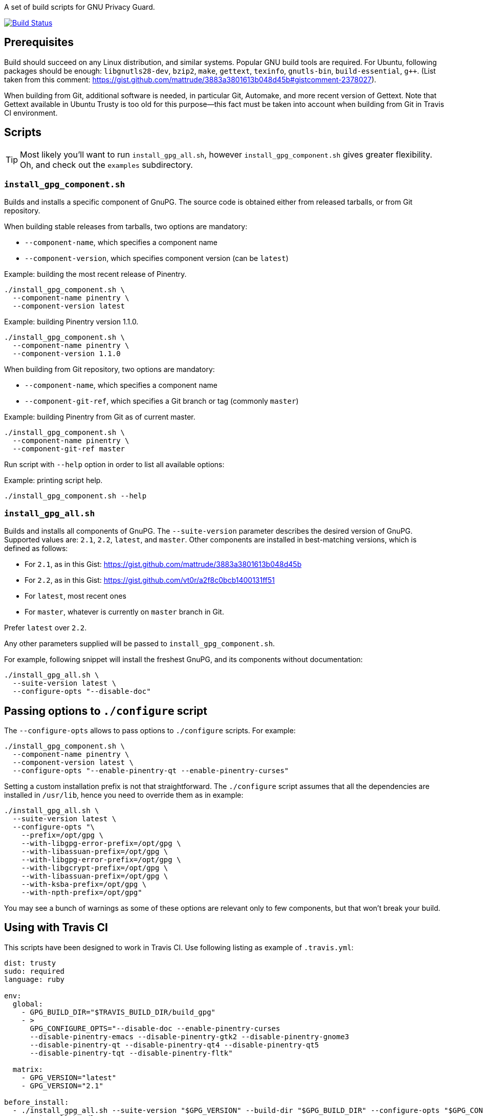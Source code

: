 A set of build scripts for GNU Privacy Guard.

image:https://img.shields.io/travis/riboseinc/gpg-build-scripts/master.svg["Build Status", link="https://travis-ci.org/riboseinc/gpg-build-scripts"]

== Prerequisites

Build should succeed on any Linux distribution, and similar systems.  Popular
GNU build tools are required.  For Ubuntu, following packages should be enough:
`libgnutls28-dev`, `bzip2`, `make`, `gettext`, `texinfo`, `gnutls-bin`,
`build-essential`, `g++`.  (List taken from this comment:
https://gist.github.com/mattrude/3883a3801613b048d45b#gistcomment-2378027).

When building from Git, additional software is needed, in particular Git,
Automake, and more recent version of Gettext.  Note that Gettext available in
Ubuntu Trusty is too old for this purpose--this fact must be taken into account
when building from Git in Travis CI environment.

== Scripts

TIP: Most likely you'll want to run `install_gpg_all.sh`, however
`install_gpg_component.sh` gives greater flexibility.  Oh, and check out
the `examples` subdirectory.

=== `install_gpg_component.sh`

Builds and installs a specific component of GnuPG.  The source code is obtained
either from released tarballs, or from Git repository.

When building stable releases from tarballs, two options are mandatory:

* `--component-name`, which specifies a component name
* `--component-version`, which specifies component version (can be `latest`)

.Example: building the most recent release of Pinentry.
[source,bash]
----
./install_gpg_component.sh \
  --component-name pinentry \
  --component-version latest
----

.Example: building Pinentry version 1.1.0.
[source,bash]
----
./install_gpg_component.sh \
  --component-name pinentry \
  --component-version 1.1.0
----

When building from Git repository, two options are mandatory:

* `--component-name`, which specifies a component name
* `--component-git-ref`, which specifies a Git branch or tag (commonly `master`)

.Example: building Pinentry from Git as of current master.
[source,bash]
----
./install_gpg_component.sh \
  --component-name pinentry \
  --component-git-ref master
----

Run script with `--help` option in order to list all available options:

.Example: printing script help.
[source,bash]
----
./install_gpg_component.sh --help
----

=== `install_gpg_all.sh`

Builds and installs all components of GnuPG.  The `--suite-version` parameter
describes the desired version of GnuPG.  Supported values are: `2.1`, `2.2`,
`latest`, and `master`.  Other components are installed in best-matching
versions, which is defined as follows:

* For `2.1`, as in this Gist: https://gist.github.com/mattrude/3883a3801613b048d45b
* For `2.2`, as in this Gist: https://gist.github.com/vt0r/a2f8c0bcb1400131ff51
* For `latest`, most recent ones
* For `master`, whatever is currently on `master` branch in Git.

Prefer `latest` over `2.2`.

Any other parameters supplied will be passed to `install_gpg_component.sh`.

For example, following snippet will install the freshest GnuPG, and its
components without documentation:

[source,bash]
----
./install_gpg_all.sh \
  --suite-version latest \
  --configure-opts "--disable-doc"
----

== Passing options to `./configure` script

The `--configure-opts` allows to pass options to `./configure` scripts.  For
example:

[source,bash]
----
./install_gpg_component.sh \
  --component-name pinentry \
  --component-version latest \
  --configure-opts "--enable-pinentry-qt --enable-pinentry-curses"
----

Setting a custom installation prefix is not that straightforward.
The `./configure` script assumes that all the dependencies are installed in
`/usr/lib`, hence you need to override them as in example:

[source,bash]
----
./install_gpg_all.sh \
  --suite-version latest \
  --configure-opts "\
    --prefix=/opt/gpg \
    --with-libgpg-error-prefix=/opt/gpg \
    --with-libassuan-prefix=/opt/gpg \
    --with-libgpg-error-prefix=/opt/gpg \
    --with-libgcrypt-prefix=/opt/gpg \
    --with-libassuan-prefix=/opt/gpg \
    --with-ksba-prefix=/opt/gpg \
    --with-npth-prefix=/opt/gpg"
----

You may see a bunch of warnings as some of these options are relevant only to
few components, but that won't break your build.

== Using with Travis CI

This scripts have been designed to work in Travis CI.  Use following listing
as example of `.travis.yml`:

[source,yaml]
----
dist: trusty
sudo: required
language: ruby

env:
  global:
    - GPG_BUILD_DIR="$TRAVIS_BUILD_DIR/build_gpg"
    - >
      GPG_CONFIGURE_OPTS="--disable-doc --enable-pinentry-curses
      --disable-pinentry-emacs --disable-pinentry-gtk2 --disable-pinentry-gnome3
      --disable-pinentry-qt --disable-pinentry-qt4 --disable-pinentry-qt5
      --disable-pinentry-tqt --disable-pinentry-fltk"

  matrix:
    - GPG_VERSION="latest"
    - GPG_VERSION="2.1"

before_install:
  - ./install_gpg_all.sh --suite-version "$GPG_VERSION" --build-dir "$GPG_BUILD_DIR" --configure-opts "$GPG_CONFIGURE_OPTS" --folding-style travis
  - gem install bundler -v 1.16.1
----

Please note the `--folding-style travis` option.  It makes the job logs more
readable, as it divides the output of build steps into foldable sections.

== License

The MIT License (MIT)

Copyright (c) 2018 Ribose Inc.

Permission is hereby granted, free of charge, to any person obtaining a copy
of this software and associated documentation files (the "Software"), to deal
in the Software without restriction, including without limitation the rights
to use, copy, modify, merge, publish, distribute, sublicense, and/or sell
copies of the Software, and to permit persons to whom the Software is
furnished to do so, subject to the following conditions:

The above copyright notice and this permission notice shall be included in
all copies or substantial portions of the Software.

THE SOFTWARE IS PROVIDED "AS IS", WITHOUT WARRANTY OF ANY KIND, EXPRESS OR
IMPLIED, INCLUDING BUT NOT LIMITED TO THE WARRANTIES OF MERCHANTABILITY,
FITNESS FOR A PARTICULAR PURPOSE AND NONINFRINGEMENT. IN NO EVENT SHALL THE
AUTHORS OR COPYRIGHT HOLDERS BE LIABLE FOR ANY CLAIM, DAMAGES OR OTHER
LIABILITY, WHETHER IN AN ACTION OF CONTRACT, TORT OR OTHERWISE, ARISING FROM,
OUT OF OR IN CONNECTION WITH THE SOFTWARE OR THE USE OR OTHER DEALINGS IN
THE SOFTWARE.
